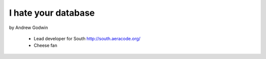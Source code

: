 ====================
I hate your database
====================

by Andrew Godwin

    * Lead developer for South http://south.aeracode.org/
    * Cheese fan